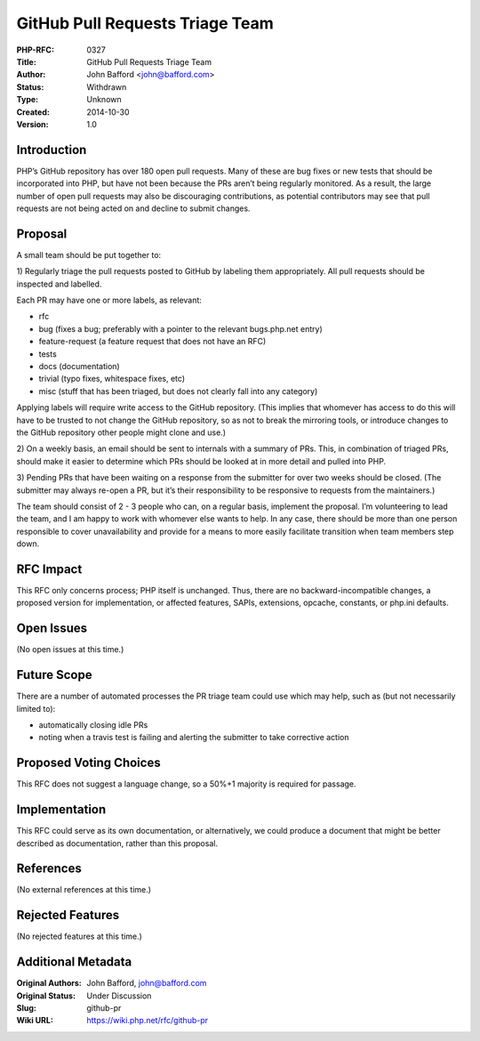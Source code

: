 GitHub Pull Requests Triage Team
================================

:PHP-RFC: 0327
:Title: GitHub Pull Requests Triage Team
:Author: John Bafford <john@bafford.com>
:Status: Withdrawn
:Type: Unknown
:Created: 2014-10-30
:Version: 1.0

Introduction
------------

PHP’s GitHub repository has over 180 open pull requests. Many of these
are bug fixes or new tests that should be incorporated into PHP, but
have not been because the PRs aren’t being regularly monitored. As a
result, the large number of open pull requests may also be discouraging
contributions, as potential contributors may see that pull requests are
not being acted on and decline to submit changes.

Proposal
--------

A small team should be put together to:

1) Regularly triage the pull requests posted to GitHub by labeling them
appropriately. All pull requests should be inspected and labelled.

Each PR may have one or more labels, as relevant:

-  rfc
-  bug (fixes a bug; preferably with a pointer to the relevant
   bugs.php.net entry)
-  feature-request (a feature request that does not have an RFC)
-  tests
-  docs (documentation)
-  trivial (typo fixes, whitespace fixes, etc)
-  misc (stuff that has been triaged, but does not clearly fall into any
   category)

Applying labels will require write access to the GitHub repository.
(This implies that whomever has access to do this will have to be
trusted to not change the GitHub repository, so as not to break the
mirroring tools, or introduce changes to the GitHub repository other
people might clone and use.)

2) On a weekly basis, an email should be sent to internals with a
summary of PRs. This, in combination of triaged PRs, should make it
easier to determine which PRs should be looked at in more detail and
pulled into PHP.

3) Pending PRs that have been waiting on a response from the submitter
for over two weeks should be closed. (The submitter may always re-open a
PR, but it’s their responsibility to be responsive to requests from the
maintainers.)

The team should consist of 2 - 3 people who can, on a regular basis,
implement the proposal. I’m volunteering to lead the team, and I am
happy to work with whomever else wants to help. In any case, there
should be more than one person responsible to cover unavailability and
provide for a means to more easily facilitate transition when team
members step down.

RFC Impact
----------

This RFC only concerns process; PHP itself is unchanged. Thus, there are
no backward-incompatible changes, a proposed version for implementation,
or affected features, SAPIs, extensions, opcache, constants, or php.ini
defaults.

Open Issues
-----------

(No open issues at this time.)

Future Scope
------------

There are a number of automated processes the PR triage team could use
which may help, such as (but not necessarily limited to):

-  automatically closing idle PRs
-  noting when a travis test is failing and alerting the submitter to
   take corrective action

Proposed Voting Choices
-----------------------

This RFC does not suggest a language change, so a 50%+1 majority is
required for passage.

Implementation
--------------

This RFC could serve as its own documentation, or alternatively, we
could produce a document that might be better described as
documentation, rather than this proposal.

References
----------

(No external references at this time.)

Rejected Features
-----------------

(No rejected features at this time.)

Additional Metadata
-------------------

:Original Authors: John Bafford, john@bafford.com
:Original Status: Under Discussion
:Slug: github-pr
:Wiki URL: https://wiki.php.net/rfc/github-pr
